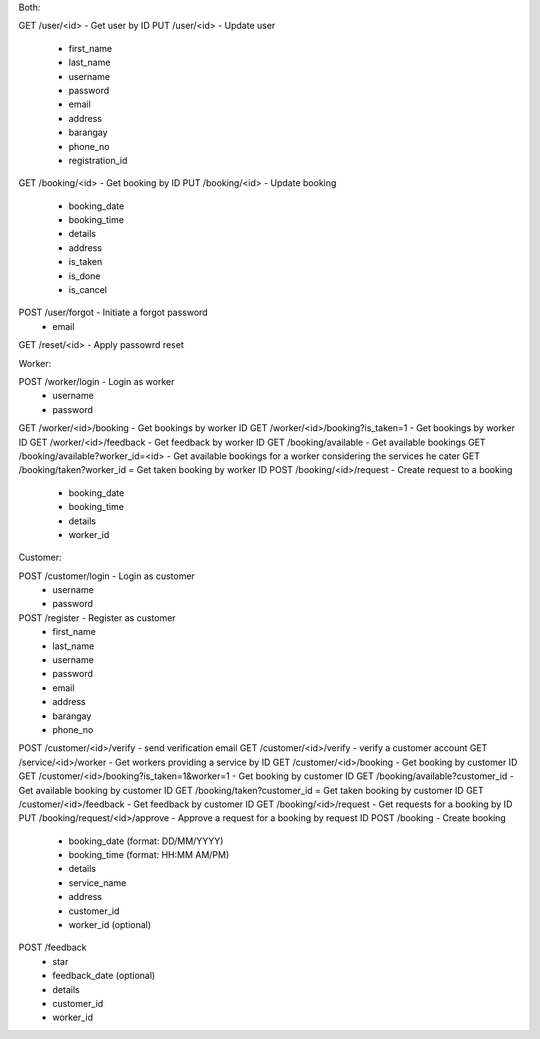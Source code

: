 Both:

GET /user/<id> - Get user by ID
PUT /user/<id> - Update user
  - first_name
  - last_name
  - username
  - password
  - email
  - address
  - barangay
  - phone_no
  - registration_id
GET /booking/<id> - Get booking by ID
PUT /booking/<id> - Update booking
  - booking_date
  - booking_time
  - details
  - address
  - is_taken
  - is_done
  - is_cancel
POST /user/forgot - Initiate a forgot password
  - email
GET /reset/<id> - Apply passowrd reset

Worker:

POST /worker/login - Login as worker
  - username
  - password
GET /worker/<id>/booking - Get bookings by worker ID
GET /worker/<id>/booking?is_taken=1 - Get bookings by worker ID
GET /worker/<id>/feedback - Get feedback by worker ID
GET /booking/available - Get available bookings
GET /booking/available?worker_id=<id> - Get available bookings for a worker considering the services he cater
GET /booking/taken?worker_id = Get taken booking by worker ID
POST /booking/<id>/request - Create request to a booking
  - booking_date
  - booking_time
  - details
  - worker_id
  
Customer:

POST /customer/login - Login as customer
  - username
  - password
POST /register - Register as customer
  - first_name
  - last_name
  - username
  - password
  - email
  - address
  - barangay
  - phone_no
POST /customer/<id>/verify - send verification email
GET /customer/<id>/verify - verify a customer account
GET /service/<id>/worker - Get workers providing a service by ID
GET /customer/<id>/booking - Get booking by customer ID
GET /customer/<id>/booking?is_taken=1&worker=1 - Get booking by customer ID
GET /booking/available?customer_id - Get available booking by customer ID
GET /booking/taken?customer_id = Get taken booking by customer ID
GET /customer/<id>/feedback - Get feedback by customer ID
GET /booking/<id>/request - Get requests for a booking by ID
PUT /booking/request/<id>/approve - Approve a request for a booking by request ID
POST /booking - Create booking
  - booking_date (format: DD/MM/YYYY)
  - booking_time (format: HH:MM AM/PM)
  - details
  - service_name
  - address
  - customer_id
  - worker_id (optional)
POST /feedback
  - star
  - feedback_date (optional)
  - details
  - customer_id
  - worker_id
